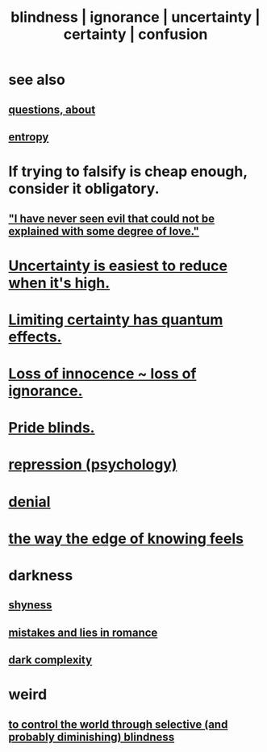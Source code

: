 :PROPERTIES:
:ID:       3a21903e-c17b-491d-a093-b49b5a38794d
:ROAM_ALIASES: blindness ignorance uncertainty certainty confusion
:END:
#+title: blindness | ignorance | uncertainty | certainty | confusion
* see also
** [[https://github.com/JeffreyBenjaminBrown/public_notes_with_github-navigable_links/blob/master/questions.org][questions, about]]
** [[https://github.com/JeffreyBenjaminBrown/public_notes_with_github-navigable_links/blob/master/entropy_is_not_entirely_negative.org][entropy]]
* If trying to falsify is cheap enough, consider it obligatory.
** [[https://github.com/JeffreyBenjaminBrown/public_notes_with_github-navigable_links/blob/master/empathy.org#i-have-never-seen-evil-that-could-not-be-explained-with-some-degree-of-love]["I have never seen evil that could not be explained with some degree of love."]]
* [[https://github.com/JeffreyBenjaminBrown/public_notes_with_github-navigable_links/blob/master/uncertainty_is_easiest_to_reduce_when_it_s_high.org][Uncertainty is easiest to reduce when it's high.]]
* [[https://github.com/JeffreyBenjaminBrown/public_notes_with_github-navigable_links/blob/master/limiting_certainty_has_quantum_effects.org][Limiting certainty has quantum effects.]]
* [[https://github.com/JeffreyBenjaminBrown/public_notes_with_github-navigable_links/blob/master/loss_of_innocence_loss_of_ignorance.org][Loss of innocence ~ loss of ignorance.]]
* [[https://github.com/JeffreyBenjaminBrown/public_notes_with_github-navigable_links/blob/master/pride_blinds.org][Pride blinds.]]
* [[https://github.com/JeffreyBenjaminBrown/public_notes_with_github-navigable_links/blob/master/repression_psychology.org][repression (psychology)]]
* [[https://github.com/JeffreyBenjaminBrown/public_notes_with_github-navigable_links/blob/master/denial.org][denial]]
* [[https://github.com/JeffreyBenjaminBrown/public_notes_with_github-navigable_links/blob/master/logic.org#the-way-the-edge-of-knowing-feels][the way the edge of knowing feels]]
* darkness
** [[https://github.com/JeffreyBenjaminBrown/public_notes_with_github-navigable_links/blob/master/fear.org#shyness][shyness]]
** [[https://github.com/JeffreyBenjaminBrown/public_notes_with_github-navigable_links/blob/master/mistakes_and_lies_in_romance.org][mistakes and lies in romance]]
** [[https://github.com/JeffreyBenjaminBrown/secret_org_with_github-navigable_links/blob/master/dark_complexity.org][dark complexity]]
* weird
** [[https://github.com/JeffreyBenjaminBrown/org_personal-ish_with-github-navigable_links/blob/master/to_control_the_world_through_selective_and_probably_diminishing_blindness.org][to control the world through selective (and probably diminishing) blindness]]
